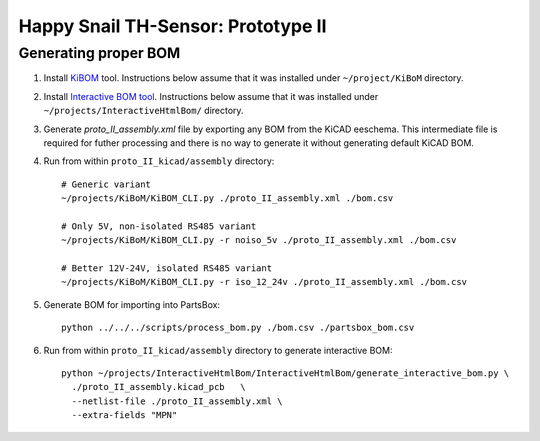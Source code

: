 ###################################
Happy Snail TH-Sensor: Prototype II
###################################

*********************
Generating proper BOM
*********************

#. Install `KiBOM`_ tool. Instructions below assume that it was installed under ``~/project/KiBoM``
   directory.

#. Install `Interactive BOM tool`_. Instructions below assume that it was installed under
   ``~/projects/InteractiveHtmlBom/`` directory.

#. Generate `proto_II_assembly.xml` file by exporting any BOM from the KiCAD eeschema. This intermediate
   file is required for futher processing and there is no way to generate it without generating
   default KiCAD BOM.

#. Run from within ``proto_II_kicad/assembly`` directory::

     # Generic variant
     ~/projects/KiBoM/KiBOM_CLI.py ./proto_II_assembly.xml ./bom.csv

     # Only 5V, non-isolated RS485 variant
     ~/projects/KiBoM/KiBOM_CLI.py -r noiso_5v ./proto_II_assembly.xml ./bom.csv

     # Better 12V-24V, isolated RS485 variant
     ~/projects/KiBoM/KiBOM_CLI.py -r iso_12_24v ./proto_II_assembly.xml ./bom.csv

#. Generate BOM for importing into PartsBox::

     python ../../../scripts/process_bom.py ./bom.csv ./partsbox_bom.csv

#. Run from within ``proto_II_kicad/assembly`` directory to generate interactive BOM::

     python ~/projects/InteractiveHtmlBom/InteractiveHtmlBom/generate_interactive_bom.py \
       ./proto_II_assembly.kicad_pcb   \
       --netlist-file ./proto_II_assembly.xml \
       --extra-fields "MPN"

.. _`KiBOM`: https://github.com/SchrodingersGat/KiBoM
.. _`Interactive BOM tool`: https://github.com/openscopeproject/InteractiveHtmlBom
